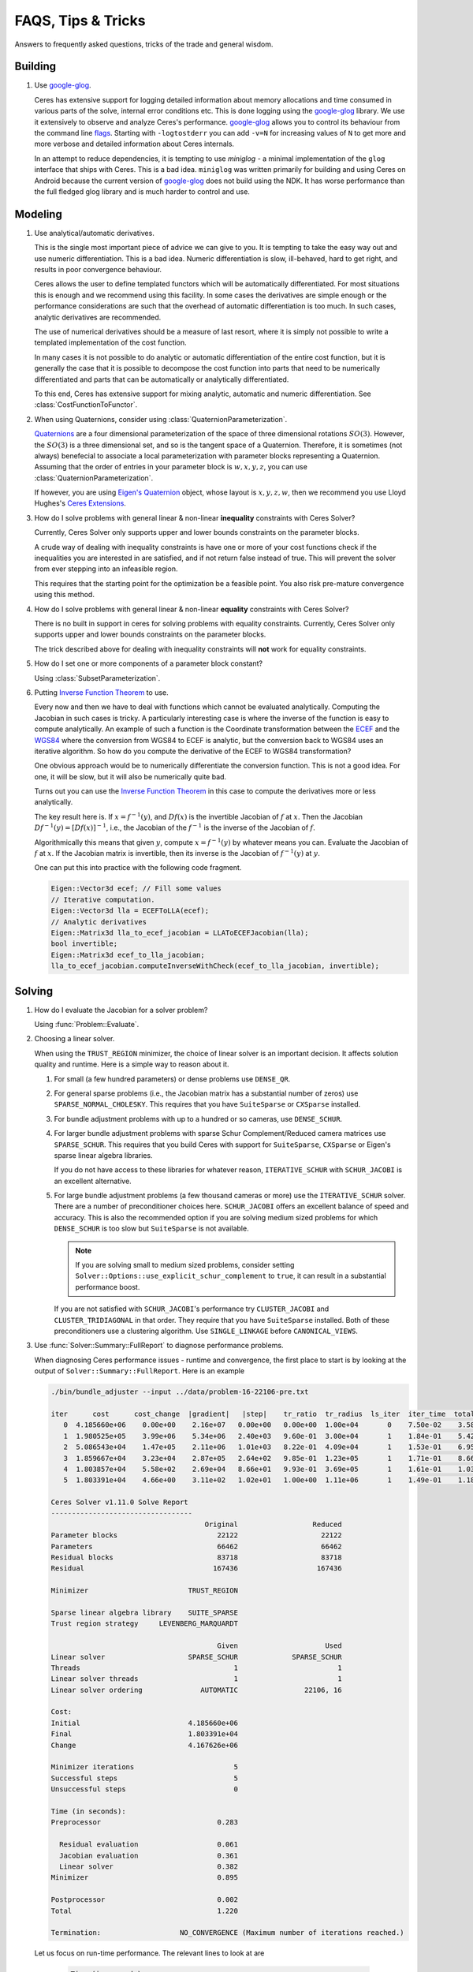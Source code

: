 .. _chapter-tricks:

===================
FAQS, Tips & Tricks
===================

Answers to frequently asked questions, tricks of the trade and general
wisdom.

Building
========

#. Use `google-glog <http://code.google.com/p/google-glog>`_.

   Ceres has extensive support for logging detailed information about
   memory allocations and time consumed in various parts of the solve,
   internal error conditions etc. This is done logging using the
   `google-glog <http://code.google.com/p/google-glog>`_ library. We
   use it extensively to observe and analyze Ceres's
   performance. `google-glog <http://code.google.com/p/google-glog>`_
   allows you to control its behaviour from the command line `flags
   <http://google-glog.googlecode.com/svn/trunk/doc/glog.html>`_. Starting
   with ``-logtostderr`` you can add ``-v=N`` for increasing values
   of ``N`` to get more and more verbose and detailed information
   about Ceres internals.

   In an attempt to reduce dependencies, it is tempting to use
   `miniglog` - a minimal implementation of the ``glog`` interface
   that ships with Ceres. This is a bad idea. ``miniglog`` was written
   primarily for building and using Ceres on Android because the
   current version of `google-glog
   <http://code.google.com/p/google-glog>`_ does not build using the
   NDK. It has worse performance than the full fledged glog library
   and is much harder to control and use.


Modeling
========

#. Use analytical/automatic derivatives.

   This is the single most important piece of advice we can give to
   you. It is tempting to take the easy way out and use numeric
   differentiation. This is a bad idea. Numeric differentiation is
   slow, ill-behaved, hard to get right, and results in poor
   convergence behaviour.

   Ceres allows the user to define templated functors which will
   be automatically differentiated. For most situations this is enough
   and we recommend using this facility. In some cases the derivatives
   are simple enough or the performance considerations are such that
   the overhead of automatic differentiation is too much. In such
   cases, analytic derivatives are recommended.

   The use of numerical derivatives should be a measure of last
   resort, where it is simply not possible to write a templated
   implementation of the cost function.

   In many cases it is not possible to do analytic or automatic
   differentiation of the entire cost function, but it is generally
   the case that it is possible to decompose the cost function into
   parts that need to be numerically differentiated and parts that can
   be automatically or analytically differentiated.

   To this end, Ceres has extensive support for mixing analytic,
   automatic and numeric differentiation. See
   :class:`CostFunctionToFunctor`.

#. When using Quaternions,  consider using :class:`QuaternionParameterization`.

   `Quaternions <https://en.wikipedia.org/wiki/Quaternion>`_ are a
   four dimensional parameterization of the space of three dimensional
   rotations :math:`SO(3)`.  However, the :math:`SO(3)` is a three
   dimensional set, and so is the tangent space of a
   Quaternion. Therefore, it is sometimes (not always) benefecial to
   associate a local parameterization with parameter blocks
   representing a Quaternion. Assuming that the order of entries in
   your parameter block is :math:`w,x,y,z`, you can use
   :class:`QuaternionParameterization`.

   If however, you are using `Eigen's Quaternion
   <http://eigen.tuxfamily.org/dox/classEigen_1_1Quaternion.html>`_
   object, whose layout is :math:`x,y,z,w`, then we recommend you use
   Lloyd Hughes's `Ceres Extensions
   <https://github.com/system123/ceres_extensions>`_.

#. How do I solve problems with general linear & non-linear
   **inequality** constraints with Ceres Solver?

   Currently, Ceres Solver only supports upper and lower bounds
   constraints on the parameter blocks.

   A crude way of dealing with inequality constraints is have one or
   more of your cost functions check if the inequalities you are
   interested in are satisfied, and if not return false instead of
   true. This will prevent the solver from ever stepping into an
   infeasible region.

   This requires that the starting point for the optimization be a
   feasible point.  You also risk pre-mature convergence using this
   method.

#. How do I solve problems with general linear & non-linear **equality**
   constraints with Ceres Solver?

   There is no built in support in ceres for solving problems with
   equality constraints.  Currently, Ceres Solver only supports upper
   and lower bounds constraints on the parameter blocks.

   The trick described above for dealing with inequality
   constraints will **not** work for equality constraints.

#. How do I set one or more components of a parameter block constant?

   Using :class:`SubsetParameterization`.

#. Putting `Inverse Function Theorem
   <http://en.wikipedia.org/wiki/Inverse_function_theorem>`_ to use.

   Every now and then we have to deal with functions which cannot be
   evaluated analytically. Computing the Jacobian in such cases is
   tricky. A particularly interesting case is where the inverse of the
   function is easy to compute analytically. An example of such a
   function is the Coordinate transformation between the `ECEF
   <http://en.wikipedia.org/wiki/ECEF>`_ and the `WGS84
   <http://en.wikipedia.org/wiki/World_Geodetic_System>`_ where the
   conversion from WGS84 to ECEF is analytic, but the conversion
   back to WGS84 uses an iterative algorithm. So how do you compute the
   derivative of the ECEF to WGS84 transformation?

   One obvious approach would be to numerically
   differentiate the conversion function. This is not a good idea. For
   one, it will be slow, but it will also be numerically quite
   bad.

   Turns out you can use the `Inverse Function Theorem
   <http://en.wikipedia.org/wiki/Inverse_function_theorem>`_ in this
   case to compute the derivatives more or less analytically.

   The key result here is. If :math:`x = f^{-1}(y)`, and :math:`Df(x)`
   is the invertible Jacobian of :math:`f` at :math:`x`. Then the
   Jacobian :math:`Df^{-1}(y) = [Df(x)]^{-1}`, i.e., the Jacobian of
   the :math:`f^{-1}` is the inverse of the Jacobian of :math:`f`.

   Algorithmically this means that given :math:`y`, compute :math:`x =
   f^{-1}(y)` by whatever means you can. Evaluate the Jacobian of
   :math:`f` at :math:`x`. If the Jacobian matrix is invertible, then
   its inverse is the Jacobian of :math:`f^{-1}(y)` at  :math:`y`.

   One can put this into practice with the following code fragment.

   .. code-block:: c++

      Eigen::Vector3d ecef; // Fill some values
      // Iterative computation.
      Eigen::Vector3d lla = ECEFToLLA(ecef);
      // Analytic derivatives
      Eigen::Matrix3d lla_to_ecef_jacobian = LLAToECEFJacobian(lla);
      bool invertible;
      Eigen::Matrix3d ecef_to_lla_jacobian;
      lla_to_ecef_jacobian.computeInverseWithCheck(ecef_to_lla_jacobian, invertible);


Solving
=======

#. How do I evaluate the Jacobian for a solver problem?

   Using :func:`Problem::Evaluate`.

#. Choosing a linear solver.

   When using the ``TRUST_REGION`` minimizer, the choice of linear
   solver is an important decision. It affects solution quality and
   runtime. Here is a simple way to reason about it.

   1. For small (a few hundred parameters) or dense problems use
      ``DENSE_QR``.

   2. For general sparse problems (i.e., the Jacobian matrix has a
      substantial number of zeros) use
      ``SPARSE_NORMAL_CHOLESKY``. This requires that you have
      ``SuiteSparse`` or ``CXSparse`` installed.

   3. For bundle adjustment problems with up to a hundred or so
      cameras, use ``DENSE_SCHUR``.

   4. For larger bundle adjustment problems with sparse Schur
      Complement/Reduced camera matrices use ``SPARSE_SCHUR``. This
      requires that you build Ceres with support for ``SuiteSparse``,
      ``CXSparse`` or Eigen's sparse linear algebra libraries.

      If you do not have access to these libraries for whatever
      reason, ``ITERATIVE_SCHUR`` with ``SCHUR_JACOBI`` is an
      excellent alternative.

   5. For large bundle adjustment problems (a few thousand cameras or
      more) use the ``ITERATIVE_SCHUR`` solver. There are a number of
      preconditioner choices here. ``SCHUR_JACOBI`` offers an
      excellent balance of speed and accuracy. This is also the
      recommended option if you are solving medium sized problems for
      which ``DENSE_SCHUR`` is too slow but ``SuiteSparse`` is not
      available.

      .. NOTE::

        If you are solving small to medium sized problems, consider
        setting ``Solver::Options::use_explicit_schur_complement`` to
        ``true``, it can result in a substantial performance boost.

      If you are not satisfied with ``SCHUR_JACOBI``'s performance try
      ``CLUSTER_JACOBI`` and ``CLUSTER_TRIDIAGONAL`` in that
      order. They require that you have ``SuiteSparse``
      installed. Both of these preconditioners use a clustering
      algorithm. Use ``SINGLE_LINKAGE`` before ``CANONICAL_VIEWS``.

#. Use :func:`Solver::Summary::FullReport` to diagnose performance problems.

   When diagnosing Ceres performance issues - runtime and convergence,
   the first place to start is by looking at the output of
   ``Solver::Summary::FullReport``. Here is an example

   .. code-block:: bash

     ./bin/bundle_adjuster --input ../data/problem-16-22106-pre.txt

     iter      cost      cost_change  |gradient|   |step|    tr_ratio  tr_radius  ls_iter  iter_time  total_time
        0  4.185660e+06    0.00e+00    2.16e+07   0.00e+00   0.00e+00  1.00e+04       0    7.50e-02    3.58e-01
        1  1.980525e+05    3.99e+06    5.34e+06   2.40e+03   9.60e-01  3.00e+04       1    1.84e-01    5.42e-01
        2  5.086543e+04    1.47e+05    2.11e+06   1.01e+03   8.22e-01  4.09e+04       1    1.53e-01    6.95e-01
        3  1.859667e+04    3.23e+04    2.87e+05   2.64e+02   9.85e-01  1.23e+05       1    1.71e-01    8.66e-01
        4  1.803857e+04    5.58e+02    2.69e+04   8.66e+01   9.93e-01  3.69e+05       1    1.61e-01    1.03e+00
        5  1.803391e+04    4.66e+00    3.11e+02   1.02e+01   1.00e+00  1.11e+06       1    1.49e-01    1.18e+00

     Ceres Solver v1.11.0 Solve Report
     ----------------------------------
                                          Original                  Reduced
     Parameter blocks                        22122                    22122
     Parameters                              66462                    66462
     Residual blocks                         83718                    83718
     Residual                               167436                   167436

     Minimizer                        TRUST_REGION

     Sparse linear algebra library    SUITE_SPARSE
     Trust region strategy     LEVENBERG_MARQUARDT

                                             Given                     Used
     Linear solver                    SPARSE_SCHUR             SPARSE_SCHUR
     Threads                                     1                        1
     Linear solver threads                       1                        1
     Linear solver ordering              AUTOMATIC                22106, 16

     Cost:
     Initial                          4.185660e+06
     Final                            1.803391e+04
     Change                           4.167626e+06

     Minimizer iterations                        5
     Successful steps                            5
     Unsuccessful steps                          0

     Time (in seconds):
     Preprocessor                            0.283

       Residual evaluation                   0.061
       Jacobian evaluation                   0.361
       Linear solver                         0.382
     Minimizer                               0.895

     Postprocessor                           0.002
     Total                                   1.220

     Termination:                   NO_CONVERGENCE (Maximum number of iterations reached.)

  Let us focus on run-time performance. The relevant lines to look at
  are


   .. code-block:: bash

     Time (in seconds):
     Preprocessor                            0.283

       Residual evaluation                   0.061
       Jacobian evaluation                   0.361
       Linear solver                         0.382
     Minimizer                               0.895

     Postprocessor                           0.002
     Total                                   1.220


  Which tell us that of the total 1.2 seconds, about .3 seconds was
  spent in the linear solver and the rest was mostly spent in
  preprocessing and jacobian evaluation.

  The preprocessing seems particularly expensive. Looking back at the
  report, we observe

   .. code-block:: bash

     Linear solver ordering              AUTOMATIC                22106, 16

  Which indicates that we are using automatic ordering for the
  ``SPARSE_SCHUR`` solver. This can be expensive at times. A straight
  forward way to deal with this is to give the ordering manually. For
  ``bundle_adjuster`` this can be done by passing the flag
  ``-ordering=user``. Doing so and looking at the timing block of the
  full report gives us

   .. code-block:: bash

     Time (in seconds):
     Preprocessor                            0.051

       Residual evaluation                   0.053
       Jacobian evaluation                   0.344
       Linear solver                         0.372
     Minimizer                               0.854

     Postprocessor                           0.002
     Total                                   0.935



  The preprocessor time has gone down by more than 5.5x!.

Further Reading
===============

For a short but informative introduction to the subject we recommend
the booklet by [Madsen]_ . For a general introduction to non-linear
optimization we recommend [NocedalWright]_. [Bjorck]_ remains the
seminal reference on least squares problems. [TrefethenBau]_ book is
our favorite text on introductory numerical linear algebra. [Triggs]_
provides a thorough coverage of the bundle adjustment problem.
